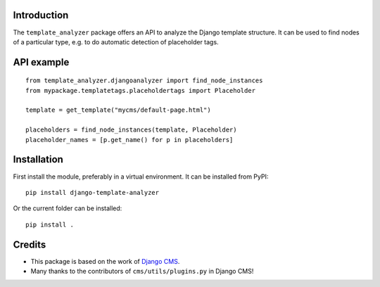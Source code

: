 Introduction
============

The ``template_analyzer`` package offers an API to analyze the Django template structure.
It can be used to find nodes of a particular type, e.g. to do automatic detection of placeholder tags.

API example
==========

::

    from template_analyzer.djangoanalyzer import find_node_instances
    from mypackage.templatetags.placeholdertags import Placeholder

    template = get_template("mycms/default-page.html")

    placeholders = find_node_instances(template, Placeholder)
    placeholder_names = [p.get_name() for p in placeholders]

Installation
============

First install the module, preferably in a virtual environment. It can be installed from PyPI::

    pip install django-template-analyzer

Or the current folder can be installed::

    pip install .

Credits
=======

* This package is based on the work of
  `Django CMS <http://www.django-cms.org>`_. 
* Many thanks to the contributors of ``cms/utils/plugins.py`` in Django CMS!
